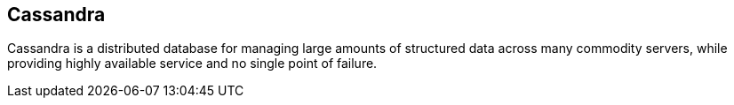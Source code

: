 == Cassandra

Cassandra is a distributed database for managing large amounts of structured
data across many commodity servers, while providing highly available service and
no single point of failure.
